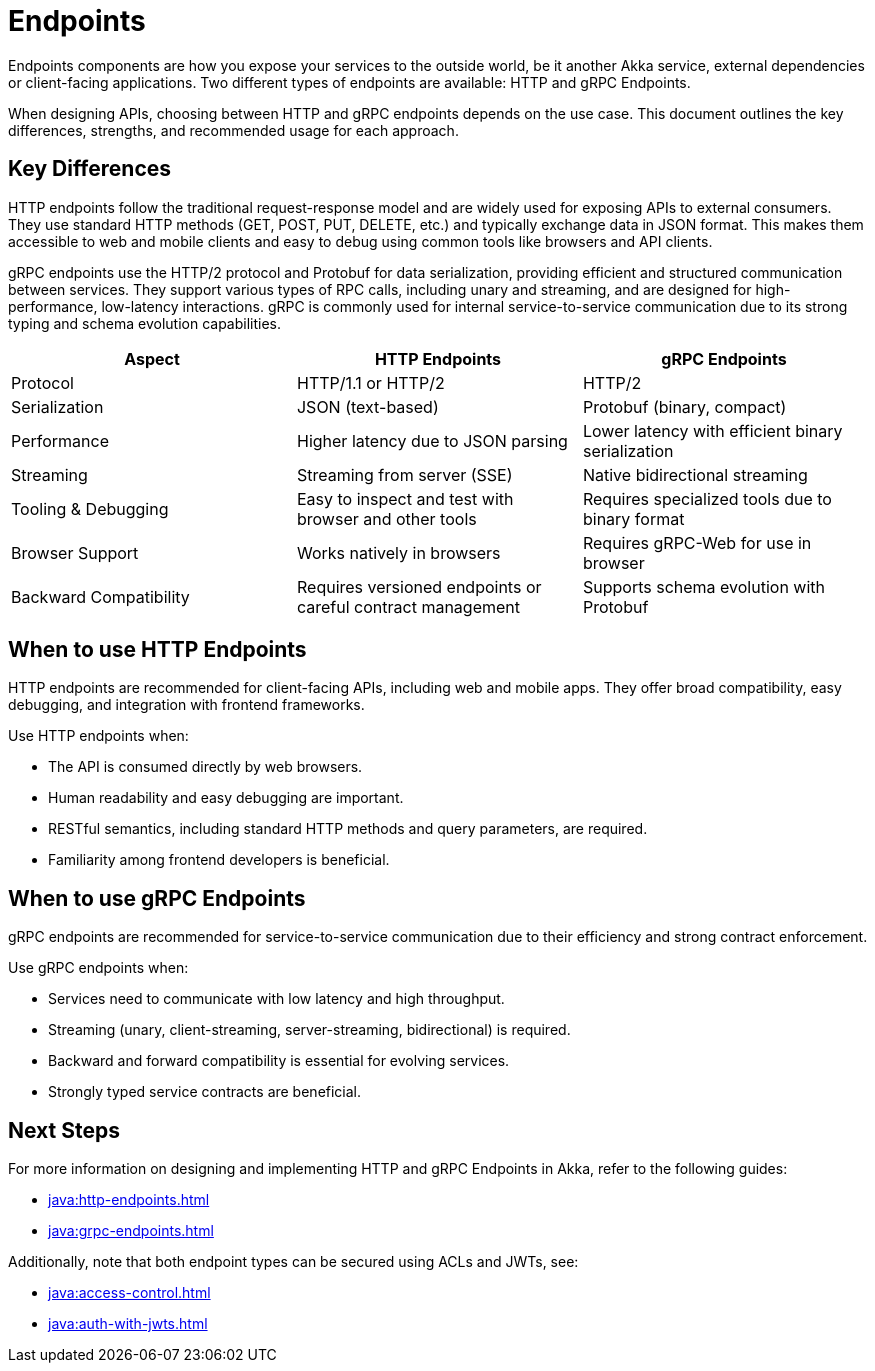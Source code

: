 = Endpoints

Endpoints components are how you expose your services to the outside world, be it another Akka service, external dependencies or client-facing applications. Two different types of endpoints are available: HTTP and gRPC Endpoints.

When designing APIs, choosing between HTTP and gRPC endpoints depends on the use case. This document outlines the key differences, strengths, and recommended usage for each approach.

== Key Differences

HTTP endpoints follow the traditional request-response model and are widely used for exposing APIs to external consumers. They use standard HTTP methods (GET, POST, PUT, DELETE, etc.) and typically exchange data in JSON format. This makes them accessible to web and mobile clients and easy to debug using common tools like browsers and API clients.

gRPC endpoints use the HTTP/2 protocol and Protobuf for data serialization, providing efficient and structured communication between services. They support various types of RPC calls, including unary and streaming, and are designed for high-performance, low-latency interactions. gRPC is commonly used for internal service-to-service communication due to its strong typing and schema evolution capabilities.

[cols="2,2,2"]
|===
| Aspect | HTTP Endpoints | gRPC Endpoints

| Protocol | HTTP/1.1 or HTTP/2 | HTTP/2
| Serialization | JSON (text-based) | Protobuf (binary, compact)
| Performance | Higher latency due to JSON parsing | Lower latency with efficient binary serialization
| Streaming | Streaming from server (SSE) | Native bidirectional streaming
| Tooling & Debugging | Easy to inspect and test with browser and other tools | Requires specialized tools due to binary format
| Browser Support | Works natively in browsers | Requires gRPC-Web for use in browser
| Backward Compatibility | Requires versioned endpoints or careful contract management | Supports schema evolution with Protobuf
|===

== When to use HTTP Endpoints

HTTP endpoints are recommended for client-facing APIs, including web and mobile apps. They offer broad compatibility, easy debugging, and integration with frontend frameworks.

Use HTTP endpoints when:

- The API is consumed directly by web browsers.
- Human readability and easy debugging are important.
- RESTful semantics, including standard HTTP methods and query parameters, are required.
- Familiarity among frontend developers is beneficial.

== When to use gRPC Endpoints

gRPC endpoints are recommended for service-to-service communication due to their efficiency and strong contract enforcement.

Use gRPC endpoints when:

- Services need to communicate with low latency and high throughput.
- Streaming (unary, client-streaming, server-streaming, bidirectional) is required.
- Backward and forward compatibility is essential for evolving services.
- Strongly typed service contracts are beneficial.

== Next Steps

For more information on designing and implementing HTTP and gRPC Endpoints in Akka, refer to the following guides:

- xref:java:http-endpoints.adoc[]
- xref:java:grpc-endpoints.adoc[]

Additionally, note that both endpoint types can be secured using ACLs and JWTs, see:

- xref:java:access-control.adoc[]
- xref:java:auth-with-jwts.adoc[]